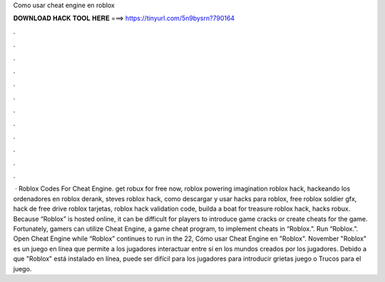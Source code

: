 Como usar cheat engine en roblox

𝐃𝐎𝐖𝐍𝐋𝐎𝐀𝐃 𝐇𝐀𝐂𝐊 𝐓𝐎𝐎𝐋 𝐇𝐄𝐑𝐄 ===> https://tinyurl.com/5n9bysrn?790164

.

.

.

.

.

.

.

.

.

.

.

.

 · Roblox Codes For Cheat Engine. get robux for free now, roblox powering imagination roblox hack, hackeando los ordenadores en roblox derank, steves roblox hack, como descargar y usar hacks para roblox, free roblox soldier gfx, hack de free drive roblox tarjetas, roblox hack validation code, builda a boat for treasure roblox hack, hacks robux. Because “Roblox” is hosted online, it can be difficult for players to introduce game cracks or create cheats for the game. Fortunately, gamers can utilize Cheat Engine, a game cheat program, to implement cheats in “Roblox.”. Run “Roblox.”. Open Cheat Engine while “Roblox” continues to run in the  22,  Cómo usar Cheat Engine en "Roblox". November "Roblox" es un juego en línea que permite a los jugadores interactuar entre sí en los mundos creados por los jugadores. Debido a que "Roblox" está instalado en línea, puede ser difícil para los jugadores para introducir grietas juego o Trucos para el juego.